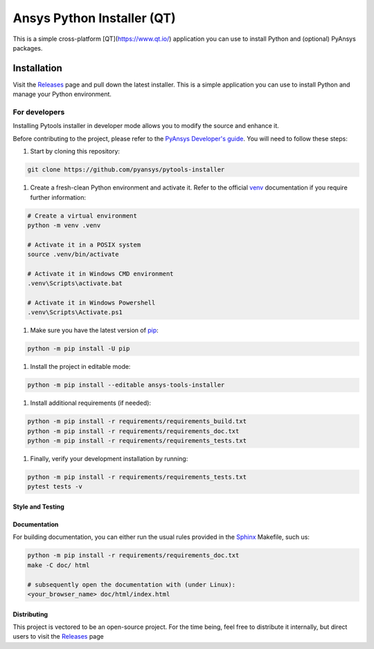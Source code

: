 Ansys Python Installer (QT)
===========================

This is a simple cross-platform [QT](https://www.qt.io/) application
you can use to install Python and (optional) PyAnsys packages.


Installation
~~~~~~~~~~~~
Visit the `Releases
<https://github.com/pyansys/python-installer-qt-gui/releases>`__ page and pull
down the latest installer. This is a simple application you can use to install
Python and manage your Python environment.


For developers
^^^^^^^^^^^^^^

Installing Pytools installer in developer mode allows
you to modify the source and enhance it.

Before contributing to the project, please refer to the `PyAnsys Developer's guide`_. You will 
need to follow these steps:

#. Start by cloning this repository:

.. code:: bash

   git clone https://github.com/pyansys/pytools-installer

#. Create a fresh-clean Python environment and activate it. Refer to the
   official `venv`_ documentation if you require further information:

.. code:: bash

   # Create a virtual environment
   python -m venv .venv

   # Activate it in a POSIX system
   source .venv/bin/activate

   # Activate it in Windows CMD environment
   .venv\Scripts\activate.bat

   # Activate it in Windows Powershell
   .venv\Scripts\Activate.ps1

#. Make sure you have the latest version of `pip`_:

.. code:: bash

   python -m pip install -U pip

#. Install the project in editable mode:

.. code:: bash
    
   python -m pip install --editable ansys-tools-installer

#. Install additional requirements (if needed):

.. code:: bash

   python -m pip install -r requirements/requirements_build.txt
   python -m pip install -r requirements/requirements_doc.txt
   python -m pip install -r requirements/requirements_tests.txt

#. Finally, verify your development installation by running:

.. code:: bash
        
   python -m pip install -r requirements/requirements_tests.txt
   pytest tests -v


Style and Testing
-----------------



Documentation
-------------
For building documentation, you can either run the usual rules provided in the
`Sphinx`_ Makefile, such us:

.. code:: bash

    python -m pip install -r requirements/requirements_doc.txt
    make -C doc/ html

    # subsequently open the documentation with (under Linux):
    <your_browser_name> doc/html/index.html


Distributing
------------
This project is vectored to be an open-source project. For the time being, feel
free to distribute it internally, but direct users to visit the `Releases
<https://github.com/pyansys/python-installer-qt-gui/releases>`__ page


.. LINKS AND REFERENCES
.. _black: https://github.com/psf/black
.. _flake8: https://flake8.pycqa.org/en/latest/
.. _isort: https://github.com/PyCQA/isort
.. _PyAnsys Developer's guide: https://dev.docs.pyansys.com/
.. _pre-commit: https://pre-commit.com/
.. _pytest: https://docs.pytest.org/en/stable/
.. _Sphinx: https://www.sphinx-doc.org/en/master/
.. _pip: https://pypi.org/project/pip/
.. _tox: https://tox.wiki/
.. _venv: https://docs.python.org/3/library/venv.html
